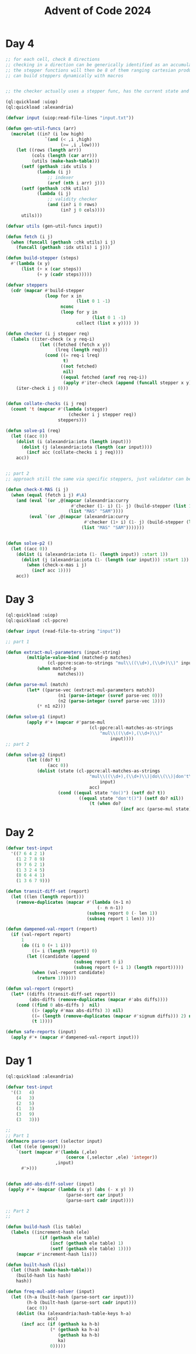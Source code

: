 :PROPERTIES:
:ID:       c5c4cca7-8b5a-4a89-b6f9-93c039a09ee0
:END:
#+title: Advent of Code 2024
#+filetags: :project:

* Day 4
#+begin_src lisp
;; for each cell, check 8 directions
;; checking in a direction can be generically identified as an accumulated past state and the stepper function
;; the stepper functions will then be 8 of them ranging cartesian product of +1,-1,0 for x,y except 0,0 (9-1)
;; can build steppers dynamically with macros


;; the checker actually uses a stepper func, has the current state and has the knowledge of the state machine baked in

(ql:quickload :uiop)
(ql:quickload :alexandria)

(defvar input (uiop:read-file-lines "input.txt"))

(defun gen-util-funcs (arr)
  (macrolet ((in? (i low high)
               `(and (< ,i ,high)
                     (>= ,i ,low))))
    (let ((rows (length arr))
          (cols (length (car arr)))
          (utils (make-hash-table)))
      (setf (gethash :idx utils )
            (lambda (i j)
                ;; indexer
                (aref (nth i arr) j)))
      (setf (gethash :chk utils)
            (lambda (i j)
                ;; validity checker
                (and (in? i 0 rows)
                     (in? j 0 cols))))
      utils)))

(defvar utils (gen-util-funcs input))

(defun fetch (i j)
  (when (funcall (gethash :chk utils) i j)
    (funcall (gethash :idx utils) i j)))

(defun build-stepper (steps)
  #'(lambda (x y)
      (list (+ x (car steps))
            (+ y (cadr steps)))))

(defvar steppers
  (cdr (mapcar #'build-stepper
               (loop for x in
                           (list 0 1 -1)
                     nconc
                     (loop for y in
                                 (list 0 1 -1)
                           collect (list x y)))) ))

(defun checker (i j stepper req)
  (labels ((iter-check (x y req-i)
             (let ((fetched (fetch x y))
                   (lreq (length req)))
               (cond ((= req-i lreq)
                      t)
                     ((not fetched)
                      nil)
                     ((equal fetched (aref req req-i))
                      (apply #'iter-check (append (funcall stepper x y) (list (+ 1 req-i)))))))))
    (iter-check i j 0)))


(defun collate-checks (i j req)
  (count 't (mapcar #'(lambda (stepper)
                        (checker i j stepper req))
                    steppers)))

(defun solve-p1 (req)
  (let ((acc 0))
    (dolist (i (alexandria:iota (length input)))
      (dolist (j (alexandria:iota (length (car input))))
        (incf acc (collate-checks i j req))))
    acc))


;; part 2
;; approach still the same via specific steppers, just validator can be monolithic

(defun check-X-MAS (i j)
  (when (equal (fetch i j) #\A)
    (and (eval `(or ,@(mapcar (alexandria:curry
                         #'checker (1- i) (1- j) (build-stepper (list 1 1)))
                        (list "MAS" "SAM"))))
         (eval `(or ,@(mapcar (alexandria:curry
                              #'checker (1+ i) (1- j) (build-stepper (list -1 1)))
                             (list "MAS" "SAM")))))))


(defun solve-p2 ()
  (let ((acc 0))
    (dolist (i (alexandria:iota (1- (length input)) :start 1))
      (dolist (j (alexandria:iota (1- (length (car input))) :start 1))
        (when (check-x-mas i j)
          (incf acc 1))))
    acc))
#+end_src

* Day 3
#+begin_src lisp
(ql:quickload :uiop)
(ql:quickload :cl-ppcre)

(defvar input (read-file-to-string "input"))

;; part 1

(defun extract-mul-parameters (input-string)
        (multiple-value-bind (matched-p matches)
                (cl-ppcre:scan-to-strings "mul\\((\\d+),(\\d+)\\)" input-string)
            (when matched-p
                    matches)))

(defun parse-mul (match)
        (let* ((parse-vec (extract-mul-parameters match))
                    (n1 (parse-integer (svref parse-vec 0)))
                    (n2 (parse-integer (svref parse-vec 1))))
            (* n1 n2)))

(defun solve-p1 (input)
        (apply #'+ (mapcar #'parse-mul
                                (cl-ppcre:all-matches-as-strings
                                    "mul\\((\\d+),(\\d+)\\)"
                                        input))))
;; part 2

(defun solve-p2 (input)
        (let ((do? t)
                (acc 0))
            (dolist (state (cl-ppcre:all-matches-as-strings
                                "mul\\((\\d+),(\\d+)\\)|do\\(\\)|don't\\(\\)"
                                    input)
                                acc)
                    (cond ((equal state "do()") (setf do? t))
                            ((equal state "don't()") (setf do? nil))
                                (t (when do?
                                            (incf acc (parse-mul state))))))))
#+end_src
* Day 2

#+begin_src lisp
(defvar test-input
  '((7 6 4 2 1)
    (1 2 7 8 9)
    (9 7 6 2 1)
    (1 3 2 4 5)
    (8 6 4 4 1)
    (1 3 6 7 9)))

(defun transit-diff-set (report)
  (let ((len (length report)))
    (remove-duplicates (mapcar #'(lambda (n-1 n)
                                   (- n n-1))
                               (subseq report 0 (- len 1))
                               (subseq report 1 len)) )))

(defun dampened-val-report (report)
  (if (val-report report)
      1
      (do ((i 0 (+ 1 i)))
          ((= i (length report)) 0)
        (let ((candidate (append
                          (subseq report 0 i)
                          (subseq report (+ i 1) (length report)))))
          (when (val-report candidate)
            (return 1))))))

(defun val-report (report)
  (let* ((diffs (transit-diff-set report))
         (abs-diffs (remove-duplicates (mapcar #'abs diffs))))
    (cond ((find 0 abs-diffs )  nil)
          ((> (apply #'max abs-diffs) 3) nil)
          ((= (length (remove-duplicates (mapcar #'signum diffs))) 2) nil)
          (t 1))))

(defun safe-reports (input)
  (apply #'+ (mapcar #'dampened-val-report input)))
#+end_src

* Day 1

#+begin_src lisp
(ql:quickload :alexandria)

(defvar test-input
  '((3   4)
    (4   3)
    (2   5)
    (1   3)
    (3   9)
    (3   3)))

;;
;; Part 1
(defmacro parse-sort (selector input)
  (let ((ele (gensym)))
    `(sort (mapcar #'(lambda (,ele)
                       (coerce (,selector ,ele) 'integer))
                   ,input)
      #'>)))


(defun add-abs-diff-solver (input)
 (apply #'+ (mapcar (lambda (x y) (abs (- x y) ))
                       (parse-sort car input)
                       (parse-sort cadr input))))

;; Part 2
;;

(defun build-hash (lis table)
  (labels ((increment-hash (ele)
             (if (gethash ele table)
                 (incf (gethash ele table) 1)
                 (setf (gethash ele table) 1))))
    (mapcar #'increment-hash lis)))

(defun built-hash (lis)
  (let ((hash (make-hash-table)))
    (build-hash lis hash)
    hash))

(defun freq-mul-add-solver (input)
  (let ((h-a (built-hash (parse-sort car input)))
        (h-b (built-hash (parse-sort cadr input)))
        (acc 0))
    (dolist (ka (alexandria:hash-table-keys h-a)
                acc)
      (incf acc (if (gethash ka h-b)
                 (* (gethash ka h-a)
                    (gethash ka h-b)
                    ka)
                 0)))))
#+end_src
